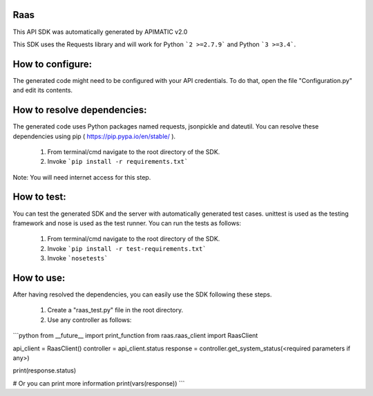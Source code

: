 Raas
=================
This API SDK was automatically generated by APIMATIC v2.0

This SDK uses the Requests library and will work for Python ```2 >=2.7.9``` and Python ```3 >=3.4```.

How to configure:
=================
The generated code might need to be configured with your API credentials. 
To do that, open the file "Configuration.py" and edit its contents.

How to resolve dependencies: 
===========================
The generated code uses Python packages named requests, jsonpickle and dateutil.
You can resolve these dependencies using pip ( https://pip.pypa.io/en/stable/ ).

  1. From terminal/cmd navigate to the root directory of the SDK.
  2. Invoke ```pip install -r requirements.txt```

Note: You will need internet access for this step.

How  to test:
=============
You can test the generated SDK and the server with automatically generated test
cases. unittest is used as the testing framework and nose is used as the test
runner. You can run the tests as follows:

  1. From terminal/cmd navigate to the root directory of the SDK.
  2. Invoke ```pip install -r test-requirements.txt```
  3. Invoke ```nosetests```

How to use:
===========
After having resolved the dependencies, you can easily use the SDK following these steps.

  1. Create a "raas_test.py" file in the root directory.
  2. Use any controller as follows:
```python
from __future__ import print_function
from raas.raas_client import RaasClient

api_client = RaasClient()
controller = api_client.status
response = controller.get_system_status(<required parameters if any>)

print(response.status)

# Or you can print more information
print(vars(response))
```

